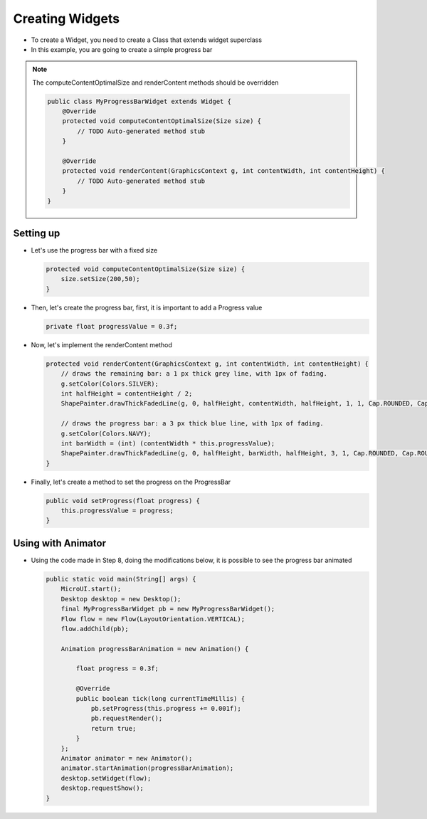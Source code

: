 Creating Widgets
================

-  To create a Widget, you need to create a Class that extends widget
   superclass
-  In this example, you are going to create a simple progress bar

.. note::
    The computeContentOptimalSize and renderContent methods should be overridden

    .. code:: java

        public class MyProgressBarWidget extends Widget {
            @Override
            protected void computeContentOptimalSize(Size size) {
                // TODO Auto-generated method stub
            }

            @Override
            protected void renderContent(GraphicsContext g, int contentWidth, int contentHeight) {
                // TODO Auto-generated method stub
            }
        }

Setting up
----------

-  Let's use the progress bar with a fixed size

   .. code:: java

       protected void computeContentOptimalSize(Size size) {
           size.setSize(200,50);
       }

-  Then, let's create the progress bar, first, it is important to add a
   Progress value

   .. code:: java

       private float progressValue = 0.3f;

-  Now, let's implement the renderContent method

   .. code:: java

    protected void renderContent(GraphicsContext g, int contentWidth, int contentHeight) {
        // draws the remaining bar: a 1 px thick grey line, with 1px of fading.
        g.setColor(Colors.SILVER);
        int halfHeight = contentHeight / 2;
        ShapePainter.drawThickFadedLine(g, 0, halfHeight, contentWidth, halfHeight, 1, 1, Cap.ROUNDED, Cap.ROUNDED);

        // draws the progress bar: a 3 px thick blue line, with 1px of fading.
        g.setColor(Colors.NAVY);
        int barWidth = (int) (contentWidth * this.progressValue);
        ShapePainter.drawThickFadedLine(g, 0, halfHeight, barWidth, halfHeight, 3, 1, Cap.ROUNDED, Cap.ROUNDED);
    }

-  Finally, let's create a method to set the progress on the ProgressBar

   .. code:: java

       public void setProgress(float progress) {
           this.progressValue = progress;
       }

Using with Animator
-------------------

-  Using the code made in Step 8, doing the modifications below, it is
   possible to see the progress bar animated

   .. code:: java

    public static void main(String[] args) {
        MicroUI.start();
        Desktop desktop = new Desktop();
        final MyProgressBarWidget pb = new MyProgressBarWidget();
        Flow flow = new Flow(LayoutOrientation.VERTICAL);
        flow.addChild(pb);

        Animation progressBarAnimation = new Animation() {

            float progress = 0.3f;

            @Override
            public boolean tick(long currentTimeMillis) {
                pb.setProgress(this.progress += 0.001f);
                pb.requestRender();
                return true;
            }
        };
        Animator animator = new Animator();
        animator.startAnimation(progressBarAnimation);
        desktop.setWidget(flow);
        desktop.requestShow();
    }

   |image0|

.. |image0| image:: progressbar.PNG